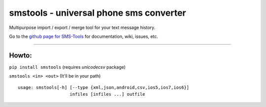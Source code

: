smstools - universal phone sms converter
========================================

Multipurpose import / export / merge tool for your text message history.

Go to the `github page for SMS-Tools`__ for documentation, wiki, issues, etc.

__ https://github.com/t413/SMS-Tools


--------------

Howto:
------

``pip install smstools`` (requires *unicodecsv* package)

``smstools <in> <out>`` (It'll be in your path)

::

    usage: smstools[-h] [--type {xml,json,android,csv,ios5,ios7,ios6}]
                        infiles [infiles ...] outfile
